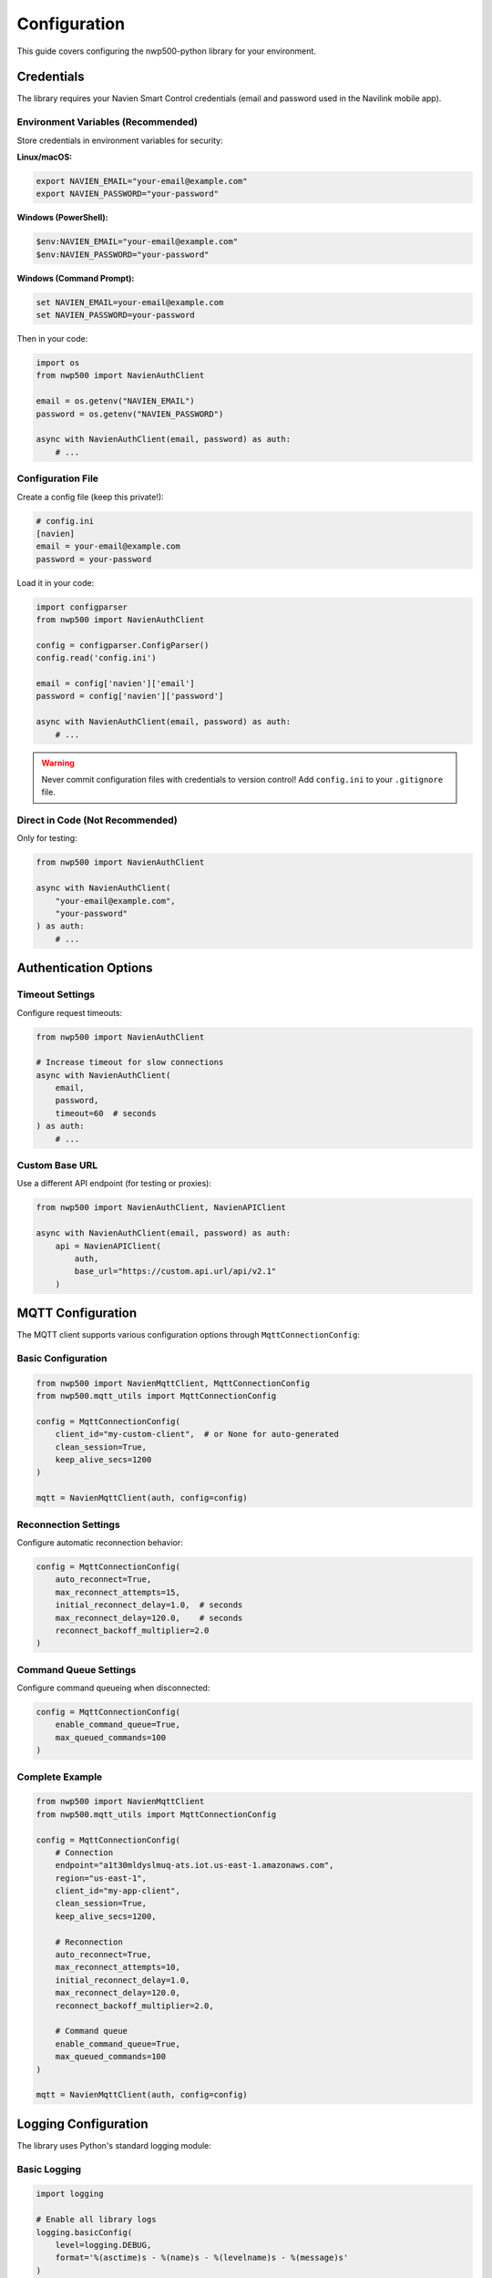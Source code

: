 =============
Configuration
=============

This guide covers configuring the nwp500-python library for your
environment.

Credentials
===========

The library requires your Navien Smart Control credentials (email and
password used in the Navilink mobile app).

Environment Variables (Recommended)
------------------------------------

Store credentials in environment variables for security:

**Linux/macOS:**

.. code-block:: bash

   export NAVIEN_EMAIL="your-email@example.com"
   export NAVIEN_PASSWORD="your-password"

**Windows (PowerShell):**

.. code-block:: powershell

   $env:NAVIEN_EMAIL="your-email@example.com"
   $env:NAVIEN_PASSWORD="your-password"

**Windows (Command Prompt):**

.. code-block:: bat

   set NAVIEN_EMAIL=your-email@example.com
   set NAVIEN_PASSWORD=your-password

Then in your code:

.. code-block:: python

   import os
   from nwp500 import NavienAuthClient

   email = os.getenv("NAVIEN_EMAIL")
   password = os.getenv("NAVIEN_PASSWORD")

   async with NavienAuthClient(email, password) as auth:
       # ...

Configuration File
------------------

Create a config file (keep this private!):

.. code-block:: ini

   # config.ini
   [navien]
   email = your-email@example.com
   password = your-password

Load it in your code:

.. code-block:: python

   import configparser
   from nwp500 import NavienAuthClient

   config = configparser.ConfigParser()
   config.read('config.ini')

   email = config['navien']['email']
   password = config['navien']['password']

   async with NavienAuthClient(email, password) as auth:
       # ...

.. warning::
   Never commit configuration files with credentials to version control!
   Add ``config.ini`` to your ``.gitignore`` file.

Direct in Code (Not Recommended)
---------------------------------

Only for testing:

.. code-block:: python

   from nwp500 import NavienAuthClient

   async with NavienAuthClient(
       "your-email@example.com",
       "your-password"
   ) as auth:
       # ...

Authentication Options
======================

Timeout Settings
----------------

Configure request timeouts:

.. code-block:: python

   from nwp500 import NavienAuthClient

   # Increase timeout for slow connections
   async with NavienAuthClient(
       email,
       password,
       timeout=60  # seconds
   ) as auth:
       # ...

Custom Base URL
---------------

Use a different API endpoint (for testing or proxies):

.. code-block:: python

   from nwp500 import NavienAuthClient, NavienAPIClient

   async with NavienAuthClient(email, password) as auth:
       api = NavienAPIClient(
           auth,
           base_url="https://custom.api.url/api/v2.1"
       )

MQTT Configuration
==================

The MQTT client supports various configuration options through
``MqttConnectionConfig``:

Basic Configuration
-------------------

.. code-block:: python

   from nwp500 import NavienMqttClient, MqttConnectionConfig
   from nwp500.mqtt_utils import MqttConnectionConfig

   config = MqttConnectionConfig(
       client_id="my-custom-client",  # or None for auto-generated
       clean_session=True,
       keep_alive_secs=1200
   )

   mqtt = NavienMqttClient(auth, config=config)

Reconnection Settings
---------------------

Configure automatic reconnection behavior:

.. code-block:: python

   config = MqttConnectionConfig(
       auto_reconnect=True,
       max_reconnect_attempts=15,
       initial_reconnect_delay=1.0,  # seconds
       max_reconnect_delay=120.0,    # seconds
       reconnect_backoff_multiplier=2.0
   )

Command Queue Settings
----------------------

Configure command queueing when disconnected:

.. code-block:: python

   config = MqttConnectionConfig(
       enable_command_queue=True,
       max_queued_commands=100
   )

Complete Example
----------------

.. code-block:: python

   from nwp500 import NavienMqttClient
   from nwp500.mqtt_utils import MqttConnectionConfig

   config = MqttConnectionConfig(
       # Connection
       endpoint="a1t30mldyslmuq-ats.iot.us-east-1.amazonaws.com",
       region="us-east-1",
       client_id="my-app-client",
       clean_session=True,
       keep_alive_secs=1200,
       
       # Reconnection
       auto_reconnect=True,
       max_reconnect_attempts=10,
       initial_reconnect_delay=1.0,
       max_reconnect_delay=120.0,
       reconnect_backoff_multiplier=2.0,
       
       # Command queue
       enable_command_queue=True,
       max_queued_commands=100
   )

   mqtt = NavienMqttClient(auth, config=config)

Logging Configuration
=====================

The library uses Python's standard logging module:

Basic Logging
-------------

.. code-block:: python

   import logging

   # Enable all library logs
   logging.basicConfig(
       level=logging.DEBUG,
       format='%(asctime)s - %(name)s - %(levelname)s - %(message)s'
   )

Selective Logging
-----------------

.. code-block:: python

   import logging

   # Only log from nwp500 library
   nwp_logger = logging.getLogger('nwp500')
   nwp_logger.setLevel(logging.INFO)

   # Only log MQTT messages
   mqtt_logger = logging.getLogger('nwp500.mqtt_client')
   mqtt_logger.setLevel(logging.DEBUG)

Log to File
-----------

.. code-block:: python

   import logging

   logging.basicConfig(
       level=logging.INFO,
       format='%(asctime)s - %(name)s - %(levelname)s - %(message)s',
       handlers=[
           logging.FileHandler('navien.log'),
           logging.StreamHandler()
       ]
   )

Best Practices
==============

1. **Never hardcode credentials** - Use environment variables or config
   files
2. **Use async context managers** - Ensures proper cleanup
3. **Enable logging** - Helps debug issues
4. **Handle exceptions** - Network errors are common
5. **Rate limit API calls** - Use MQTT for real-time updates
6. **Secure config files** - Set proper file permissions (chmod 600)

Example: Production Configuration
==================================

.. code-block:: python

   import os
   import logging
   from nwp500 import NavienAuthClient, NavienMqttClient
   from nwp500.mqtt_utils import MqttConnectionConfig

   # Configure logging
   logging.basicConfig(
       level=logging.INFO,
       format='%(asctime)s - %(name)s - %(levelname)s - %(message)s',
       handlers=[
           logging.FileHandler('/var/log/navien.log'),
           logging.StreamHandler()
       ]
   )

   # Get credentials from environment
   email = os.getenv("NAVIEN_EMAIL")
   password = os.getenv("NAVIEN_PASSWORD")

   if not email or not password:
       raise ValueError(
           "NAVIEN_EMAIL and NAVIEN_PASSWORD must be set"
       )

   # Configure MQTT with reconnection
   mqtt_config = MqttConnectionConfig(
       auto_reconnect=True,
       max_reconnect_attempts=15,
       enable_command_queue=True
   )

   async def main():
       try:
           async with NavienAuthClient(
               email,
               password,
               timeout=30
           ) as auth:
               mqtt = NavienMqttClient(auth, config=mqtt_config)
               await mqtt.connect()
               # ... your application code ...
               await mqtt.disconnect()
       except Exception as e:
           logging.error(f"Application error: {e}", exc_info=True)
           raise

Next Steps
==========

* :doc:`quickstart` - Build your first application
* :doc:`python_api/auth_client` - Authentication details
* :doc:`python_api/mqtt_client` - MQTT client configuration
* :doc:`guides/auto_recovery` - Automatic reconnection guide
